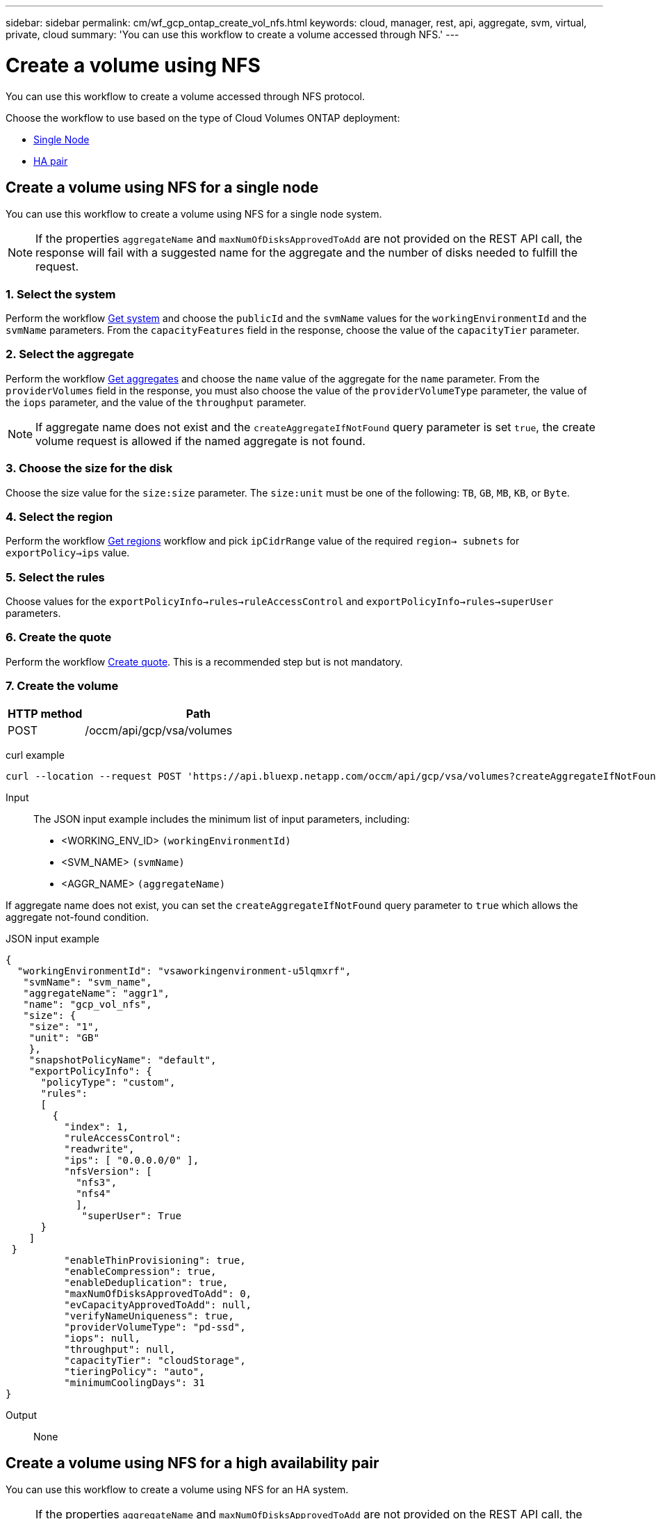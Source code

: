 ---
sidebar: sidebar
permalink: cm/wf_gcp_ontap_create_vol_nfs.html
keywords: cloud, manager, rest, api, aggregate, svm, virtual, private, cloud
summary: 'You can use this workflow to create a volume accessed through NFS.'
---

= Create a volume using NFS
:hardbreaks:
:nofooter:
:icons: font
:linkattrs:
:imagesdir: ../media/

[.lead]
You can use this workflow to create a volume accessed through NFS protocol.

Choose the workflow to use based on the type of Cloud Volumes ONTAP deployment:

* <<Create a volume using NFS for a single node, Single Node>>
* <<Create a volume using NFS for a high availability pair, HA pair>>

== Create a volume using NFS for a single node
You can use this workflow to create a volume using NFS for a single node system.

[NOTE]
If the properties `aggregateName` and `maxNumOfDisksApprovedToAdd` are not provided on the REST API call, the response will fail with a suggested name for the aggregate and the number of disks needed to fulfill the request.

=== 1. Select the system

Perform the workflow link:wf_gcp_cloud_get_wes.html#get-a-system-for-a-single-node[Get system] and choose the `publicId` and the `svmName` values for the `workingEnvironmentId`  and the `svmName` parameters. From the `capacityFeatures` field in the response, choose the value of the `capacityTier` parameter.

=== 2. Select the aggregate

Perform the workflow link:wf_gcp_ontap_get_aggrs.html#get-aggregates-for-a-single-node[Get aggregates] and choose the `name` value of the aggregate for the `name` parameter. From the `providerVolumes` field in the response, you must also choose the value of the `providerVolumeType` parameter, the value of the `iops` parameter, and the value of the `throughput` parameter.

[NOTE]
If aggregate name does not exist and the `createAggregateIfNotFound` query parameter is set `true`, the create volume request is allowed if the named aggregate is not found.

=== 3. Choose the size for the disk

Choose the size value for the `size:size` parameter. The `size:unit` must be one of the following: `TB`, `GB`, `MB`, `KB`, or `Byte`.

=== 4. Select the region
Perform the workflow link:wf_gcp_cloud_md_get_regions.html#get-regions-for-a-single-node[Get regions] workflow and pick `ipCidrRange` value of the required `region-> subnets` for `exportPolicy->ips` value.

=== 5. Select the rules

Choose values for the `exportPolicyInfo->rules->ruleAccessControl` and `exportPolicyInfo->rules->superUser` parameters.

=== 6. Create the quote

Perform the workflow link:wf_gcp_ontap_create_quote.html#create-quote-for-a-single-node[Create quote]. This is a recommended step but is not mandatory.

=== 7. Create the volume

[cols="25,75"*,options="header"]
|===
|HTTP method
|Path
|POST
|/occm/api/gcp/vsa/volumes
|===

curl example::
[source,curl]
curl --location --request POST 'https://api.bluexp.netapp.com/occm/api/gcp/vsa/volumes?createAggregateIfNotFound=false' --header 'Content-Type: application/json' --header 'x-agent-id: <AGENT_ID>' --header 'Authorization: Bearer <ACCESS_TOKEN>' --d @JSONinput

Input::

The JSON input example includes the minimum list of input parameters, including:

* <WORKING_ENV_ID> `(workingEnvironmentId)`
* <SVM_NAME> `(svmName)`
* <AGGR_NAME> `(aggregateName)`

If aggregate name does not exist, you can set the `createAggregateIfNotFound` query parameter to `true` which allows the aggregate not-found condition.

JSON input example::
[source,json]
{ 
  "workingEnvironmentId": "vsaworkingenvironment-u5lqmxrf",
   "svmName": "svm_name", 
   "aggregateName": "aggr1", 
   "name": "gcp_vol_nfs", 
   "size": { 
    "size": "1", 
    "unit": "GB"
    }, 
    "snapshotPolicyName": "default", 
    "exportPolicyInfo": { 
      "policyType": "custom", 
      "rules": 
      [ 
        { 
          "index": 1, 
          "ruleAccessControl": 
          "readwrite", 
          "ips": [ "0.0.0.0/0" ], 
          "nfsVersion": [ 
            "nfs3", 
            "nfs4" 
            ], 
             "superUser": True       
      }
    ]
 }
          "enableThinProvisioning": true, 
          "enableCompression": true, 
          "enableDeduplication": true, 
          "maxNumOfDisksApprovedToAdd": 0, 
          "evCapacityApprovedToAdd": null, 
          "verifyNameUniqueness": true, 
          "providerVolumeType": "pd-ssd", 
          "iops": null, 
          "throughput": null, 
          "capacityTier": "cloudStorage", 
          "tieringPolicy": "auto", 
          "minimumCoolingDays": 31
} 

Output::

None

== Create a volume using NFS for a high availability pair
You can use this workflow to create a volume using NFS for an HA system.

[NOTE]
If the properties `aggregateName` and `maxNumOfDisksApprovedToAdd` are not provided on the REST API call, the response will fail with a suggested name for the aggregate and the number of disks needed to fulfill the request.

=== 1. Select a system

Perform the workflow link:wf_gcp_cloud_get_wes.html#get-a-system-for-a-high-availability-pair[Get system] and choose the `publicId` and the `svmName` values for the `workingEnvironmentId`  and the `svmName` parameters.  From the `capacityFeatures` field in the response, choose the value of the `capacityTier` parameter.

=== 2. Select an aggregate

Perform the workflow link:wf_gcp_ontap_get_aggrs.html#get-aggregates-for-high-availability-pair[Get aggregates] and choose the `name` value of the aggregate for the `name` parameter.  From the `providerVolumes` field in the response, you must also choose the value of the `providerVolumeType` parameter, the value of the `iops` parameter, and the value of the `throughput` parameter.

[NOTE]
If aggregate name does not exist and the `createAggregateIfNotFound` query parameter is set `true`, the create volume request is allowed if the named aggregate is not found.

=== 3. Choose a size for the disk

Choose the size value for the `size:size` parameter. The `size:unit` must be one of the following: `TB`, `GB`, `MB`, `KB`, or `Byte`.

=== 4. Select a region
Perform the workflow link:wf_gcp_cloud_md_get_regions.html#get-regions-for-high-availability-pair[Get regions] workflow and pick `ipCidrRange` value of the required `region-> subnets` for `exportPolicy->ips` value.

=== 5. Select rules

Choose values for the `exportPolicyInfo->rules->ruleAccessControl` and `exportPolicyInfo->rules->superUser`
parameters.

=== 6. Create a quote

Perform the workflow link:wf_gcp_ontap_create_quote.html#create-quote-for-high-availability-pair[Create quote]. This is a recommended step but is not mandatory.

=== 7. Create the volume

[cols="25,75"*,options="header"]
|===
|HTTP method
|Path
|POST
|/occm/api/gcp/ha/volumes
|===

curl example::
[source,curl]
curl --location --request POST 'https://api.bluexp.netapp.com/occm/api/gcp/ha/volumes' --header 'Content-Type: application/json' --header 'x-agent-id: <AGENT_ID>' --header 'Authorization: Bearer <ACCESS_TOKEN>' --d @JSONinput

Input::

The JSON input example includes the minimum list of input parameters, including:

* <WORKING_ENV_ID> `(workingEnvironmentId)`
* <SVM_NAME> `(svmName)`
* <AGGR_NAME> `(aggregateName)`

If aggregate name does not exist, you can set the `createAggregateIfNotFound` query parameter to `true` which allows the aggregate not-found condition.

JSON input example::
[source,json]
{ 
  "workingEnvironmentId": "vsaworkingenvironment-u5lqmxrf",
   "svmName": "svm_name", 
   "aggregateName": "aggr1", 
   "name": "gcp_vol_nfs", 
   "size": { 
    "size": "1", 
    "unit": "GB"
    }, 
    "snapshotPolicyName": "default", 
    "exportPolicyInfo": { 
      "policyType": "custom", 
      "rules": 
      [ 
        { 
          "index": 1, 
          "ruleAccessControl": 
          "readwrite", 
          "ips": [ "0.0.0.0/0" ], 
          "nfsVersion": [ 
            "nfs3", 
            "nfs4" 
            ], 
             "superUser": True       
      }
    ]
 }
          "enableThinProvisioning": true, 
          "enableCompression": true, 
          "enableDeduplication": true, 
          "maxNumOfDisksApprovedToAdd": 0, 
          "evCapacityApprovedToAdd": null, 
          "verifyNameUniqueness": true, 
          "providerVolumeType": "pd-ssd", 
          "iops": null, 
          "throughput": null, 
          "capacityTier": "cloudStorage", 
          "tieringPolicy": "auto", 
          "minimumCoolingDays": 31
} 

Output::

None
